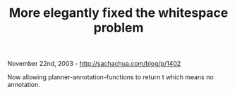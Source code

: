 #+TITLE: More elegantly fixed the whitespace problem

November 22nd, 2003 -
[[http://sachachua.com/blog/p/1402][http://sachachua.com/blog/p/1402]]

Now allowing planner-annotation-functions to return t which means no
annotation.
